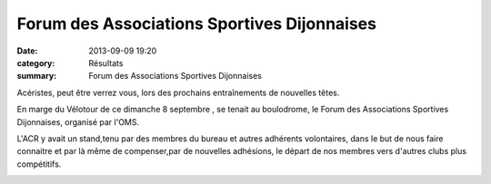 Forum des Associations Sportives Dijonnaises
============================================

:date: 2013-09-09 19:20
:category: Résultats
:summary: Forum des Associations Sportives Dijonnaises

Acéristes,  peut être verrez vous, lors des prochains entraînements de nouvelles têtes. 

En marge du Vélotour de ce dimanche 8 septembre , se tenait au boulodrome, le Forum des Associations Sportives Dijonnaises, organisé par l'OMS.


L'ACR y avait un stand,tenu par des membres du bureau et autres adhérents volontaires, dans le but de nous faire connaitre et par là même de compenser,par de nouvelles adhésions, le départ de nos membres vers d'autres clubs plus compétitifs.


|P10505121.JPG|

.. |P10505121.JPG| image:: http://assets.acr-dijon.org/old/httpimgover-blogcom500x3750120862courses-p10505121.JPG
